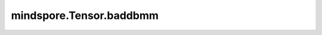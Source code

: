 mindspore.Tensor.baddbmm
========================

.. py:method:: mindspore.Tensor.baddbmm(batch1, batch2, *, beta=1, alpha=1)

    对输入的两个三维矩阵batch1与batch2相乘，并将结果与self相加。
    计算公式定义如下：

    .. math::
        \text{out}_{i} = \beta \text{self}_{i} + \alpha (\text{batch1}_{i} \mathbin{@} \text{batch2}_{i})

    参数：
        - **batch1** (Tensor) - 公式中的 :math:`batch1` 。必须为3-D的Tensor，类型与 `self` 一致。
        - **batch2** (Tensor) - 公式中的 :math:`batch2` 。必须为3-D的Tensor，类型与 `self` 一致。

    关键字参数：
        - **beta** (Union[float, int], 可选) - 输入的乘数。默认值： ``1`` 。
        - **alpha** (Union[float, int]，可选) - :math:`batch1 @ batch2` 的系数，默认值： ``1`` 。

    返回：
        Tensor，其数据类型与 `self` 相同，维度为 :math:`(C, W, H)`。

    异常：
        - **TypeError** - `self` 、 `batch1` 或 `batch2` 的类型不是Tensor。
        - **TypeError** - `self` 、 `batch1` 或 `batch2` 数据类型不一致。
        - **ValueError** - `batch1` 或 `batch2` 的不是三维Tensor。
